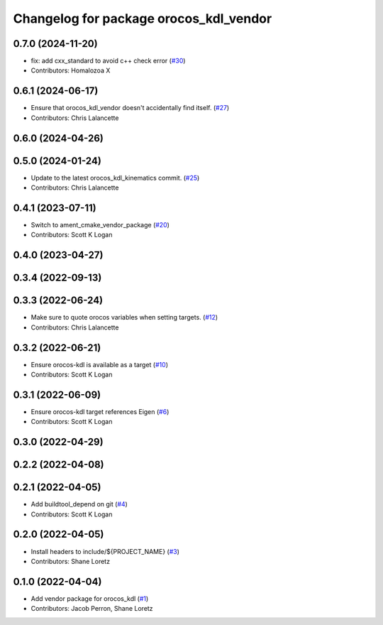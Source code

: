 ^^^^^^^^^^^^^^^^^^^^^^^^^^^^^^^^^^^^^^^
Changelog for package orocos_kdl_vendor
^^^^^^^^^^^^^^^^^^^^^^^^^^^^^^^^^^^^^^^

0.7.0 (2024-11-20)
------------------
* fix: add cxx_standard to avoid c++ check error (`#30 <https://github.com/ros2/orocos_kdl_vendor/issues/30>`_)
* Contributors: Homalozoa X

0.6.1 (2024-06-17)
------------------
* Ensure that orocos_kdl_vendor doesn't accidentally find itself. (`#27 <https://github.com/ros2/orocos_kdl_vendor/issues/27>`_)
* Contributors: Chris Lalancette

0.6.0 (2024-04-26)
------------------

0.5.0 (2024-01-24)
------------------
* Update to the latest orocos_kdl_kinematics commit. (`#25 <https://github.com/ros2/orocos_kdl_vendor/issues/25>`_)
* Contributors: Chris Lalancette

0.4.1 (2023-07-11)
------------------
* Switch to ament_cmake_vendor_package (`#20 <https://github.com/ros2/orocos_kdl_vendor/issues/20>`_)
* Contributors: Scott K Logan

0.4.0 (2023-04-27)
------------------

0.3.4 (2022-09-13)
------------------

0.3.3 (2022-06-24)
------------------
* Make sure to quote orocos variables when setting targets. (`#12 <https://github.com/ros2/orocos_kdl_vendor/issues/12>`_)
* Contributors: Chris Lalancette

0.3.2 (2022-06-21)
------------------
* Ensure orocos-kdl is available as a target (`#10 <https://github.com/ros2/orocos_kdl_vendor/issues/10>`_)
* Contributors: Scott K Logan

0.3.1 (2022-06-09)
------------------
* Ensure orocos-kdl target references Eigen (`#6 <https://github.com/ros2/orocos_kdl_vendor/issues/6>`_)
* Contributors: Scott K Logan

0.3.0 (2022-04-29)
------------------

0.2.2 (2022-04-08)
------------------

0.2.1 (2022-04-05)
------------------
* Add buildtool_depend on git (`#4 <https://github.com/ros2/orocos_kdl_vendor/issues/4>`_)
* Contributors: Scott K Logan

0.2.0 (2022-04-05)
------------------
* Install headers to include/${PROJECT_NAME} (`#3 <https://github.com/ros2/orocos_kdl_vendor/issues/3>`_)
* Contributors: Shane Loretz

0.1.0 (2022-04-04)
------------------
* Add vendor package for orocos_kdl (`#1 <https://github.com/ros2/orocos_kdl_vendor/issues/1>`_)
* Contributors: Jacob Perron, Shane Loretz

